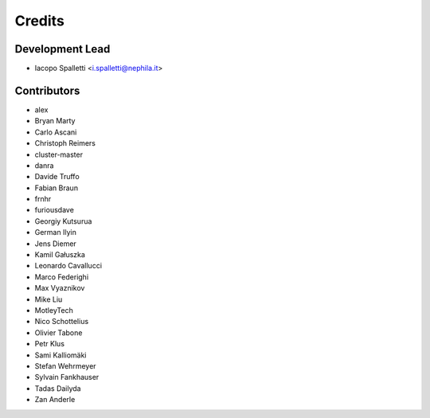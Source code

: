 =======
Credits
=======

Development Lead
----------------

* Iacopo Spalletti <i.spalletti@nephila.it>

Contributors
------------

* alex
* Bryan Marty
* Carlo Ascani
* Christoph Reimers
* cluster-master
* danra
* Davide Truffo
* Fabian Braun
* frnhr
* furiousdave
* Georgiy Kutsurua
* German Ilyin
* Jens Diemer
* Kamil Gałuszka
* Leonardo Cavallucci
* Marco Federighi
* Max Vyaznikov
* Mike Liu
* MotleyTech
* Nico Schottelius
* Olivier Tabone
* Petr Klus
* Sami Kalliomäki
* Stefan Wehrmeyer
* Sylvain Fankhauser
* Tadas Dailyda
* Zan Anderle
